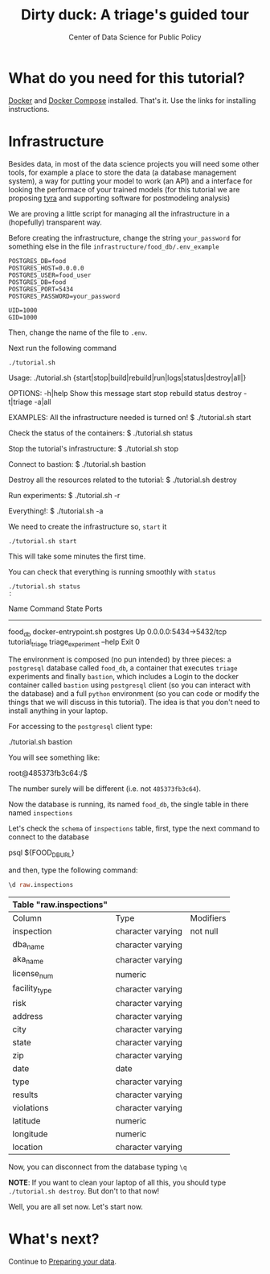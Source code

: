 #+TITLE: Dirty duck: A triage's guided tour
#+AUTHOR: Center of Data Science for Public Policy
#+EMAIL: adolfo@uchicago.edu
#+STARTUP: showeverything
#+STARTUP: nohideblocks
#+PROPERTY: header-args:sql :engine postgresql
#+PROPERTY: header-args:sql+ :dbhost 0.0.0.0
#+PROPERTY: header-args:sql+ :dbport 5434
#+PROPERTY: header-args:sql+ :dbuser food_user
#+PROPERTY: header-args:sql+ :dbpassword some_password
#+PROPERTY: header-args:sql+ :database food
#+PROPERTY: header-args:sql+ :results table drawer
#+PROPERTY: header-args:shell     :results drawer
#+PROPERTY: header-args:ipython   :session food_inspections


*  What do you need for this tutorial?

  [[http://www.docker.com][Docker]] and [[https://docs.docker.com/compose/][Docker Compose]] installed. That's it.
  Use the links for installing instructions.

* Infrastructure

  Besides data, in most of the data science projects you will need some
  other tools, for example a place to store the data (a database
  management system), a way
  for putting your model to work (an API) and a interface for looking
  the performace of your trained models (for this tutorial we are
  proposing [[https://github.com/dssg/tyra][tyra]] and supporting software for postmodeling analysis)

  We are proving a little script for managing all the infrastructure in
  a (hopefully) transparent way.

  Before creating the infrastructure, change the string =your_password=
  for something else in the file
  =infrastructure/food_db/.env_example=

  #+BEGIN_SRC shell :tangle infrastructure/env_example
    POSTGRES_DB=food
    POSTGRES_HOST=0.0.0.0
    POSTGRES_USER=food_user
    POSTGRES_DB=food
    POSTGRES_PORT=5434
    POSTGRES_PASSWORD=your_password

    UID=1000
    GID=1000
  #+END_SRC

  Then, change the name of the file to =.env=.

  Next run the following command

  #+BEGIN_SRC shell
    ./tutorial.sh
  #+END_SRC

  #+RESULTS:
  :RESULTS:
  Usage: ./tutorial.sh {start|stop|build|rebuild|run|logs|status|destroy|all|}

  OPTIONS:
	 -h|help             Show this message
	 start
	 stop
	 rebuild
	 status
	 destroy
	 -t|triage
	 -a|all

  EXAMPLES:
	 All the infrastructure needed is turned on!
		  $ ./tutorial.sh start

	 Check the status of the containers:
		  $ ./tutorial.sh status

	 Stop the tutorial's infrastructure:
		  $ ./tutorial.sh stop

	 Connect to bastion:
		  $ ./tutorial.sh bastion

	 Destroy all the resources related to the tutorial:
		  $ ./tutorial.sh destroy

	 Run experiments:
		  $ ./tutorial.sh -r

	 Everything!:
		  $ ./tutorial.sh -a

  :END:

  We need to create the infrastructure so, =start= it

  #+BEGIN_SRC shell
    ./tutorial.sh start
  #+END_SRC

  #+RESULTS:
  :RESULTS:
  :END:

  This will take some minutes the first time.

  You can check that everything is running smoothly with =status=

  #+BEGIN_SRC shell :results raw drawer
    ./tutorial.sh status
    :
  #+END_SRC

  #+RESULTS:
  :RESULTS:
       Name                    Command              State            Ports
  ---------------------------------------------------------------------------------
  food_db           docker-entrypoint.sh postgres   Up       0.0.0.0:5434->5432/tcp
  tutorial_triage   triage_experiment --help        Exit 0
  :END:


  The environment is composed (no pun intended) by three pieces: a
  =postgresql= database called =food_db=, a container that executes =triage=
  experiments and finally =bastion=, which includes a
  Login to the docker container called =bastion= using =postgresql= client
  (so you can interact with the database) and a full =python=
  environment (so you can code or modify the things that we will
  discuss in this tutorial). The idea is that you don't need to
  install anything in your laptop.

  For accessing to the =postgresql= client type:

  #+BEGIN_EXAMPLE shel
  ./tutorial.sh bastion
  #+END_EXAMPLE

  You will see something like:

  #+BEGIN_EXAMPLE shell
  root@485373fb3c64:/$
  #+END_EXAMPLE

  The number surely will be different (i.e. not =485373fb3c64=).

  Now the database is running, its named =food_db=, the single table in
  there named =inspections=

  Let's check the =schema= of =inspections= table, first, type the next
  command to connect to the database

  #+BEGIN_EXAMPLE shell
  psql ${FOOD_DB_URL}
  #+END_EXAMPLE

  and then, type the following command:

  #+BEGIN_SRC sql
    \d raw.inspections
  #+END_SRC

  #+RESULTS:
  :RESULTS:
  | Table "raw.inspections" |                   |           |
  |-------------------------+-------------------+-----------|
  | Column                  | Type              | Modifiers |
  | inspection              | character varying | not null  |
  | dba_name                 | character varying |           |
  | aka_name                 | character varying |           |
  | license_num              | numeric           |           |
  | facility_type            | character varying |           |
  | risk                    | character varying |           |
  | address                 | character varying |           |
  | city                    | character varying |           |
  | state                   | character varying |           |
  | zip                     | character varying |           |
  | date                    | date              |           |
  | type                    | character varying |           |
  | results                 | character varying |           |
  | violations              | character varying |           |
  | latitude                | numeric           |           |
  | longitude               | numeric           |           |
  | location                | character varying |           |
  :END:

  Now, you can disconnect from the database typing =\q=




  *NOTE*: If you want to clean your laptop of all this, you should type
  =./tutorial.sh destroy=. But don't to that now!

  Well, you are all set now. Let's start now.

* What's next?

Continue to [[file:data_preparation.org][Preparing your data]].
